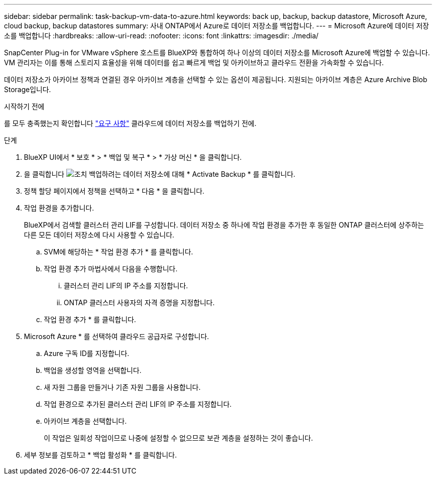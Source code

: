 ---
sidebar: sidebar 
permalink: task-backup-vm-data-to-azure.html 
keywords: back up, backup, backup datastore, Microsoft Azure, cloud backup, backup datastores 
summary: 사내 ONTAP에서 Azure로 데이터 저장소를 백업합니다. 
---
= Microsoft Azure에 데이터 저장소를 백업합니다
:hardbreaks:
:allow-uri-read: 
:nofooter: 
:icons: font
:linkattrs: 
:imagesdir: ./media/


[role="lead"]
SnapCenter Plug-in for VMware vSphere 호스트를 BlueXP와 통합하여 하나 이상의 데이터 저장소를 Microsoft Azure에 백업할 수 있습니다. VM 관리자는 이를 통해 스토리지 효율성을 위해 데이터를 쉽고 빠르게 백업 및 아카이브하고 클라우드 전환을 가속화할 수 있습니다.

데이터 저장소가 아카이브 정책과 연결된 경우 아카이브 계층을 선택할 수 있는 옵션이 제공됩니다. 지원되는 아카이브 계층은 Azure Archive Blob Storage입니다.

.시작하기 전에
를 모두 충족했는지 확인합니다 link:concept-protect-vm-data.html["요구 사항"] 클라우드에 데이터 저장소를 백업하기 전에.

.단계
. BlueXP UI에서 * 보호 * > * 백업 및 복구 * > * 가상 머신 * 을 클릭합니다.
. 을 클릭합니다 image:icon-action.png["조치"] 백업하려는 데이터 저장소에 대해 * Activate Backup * 를 클릭합니다.
. 정책 할당 페이지에서 정책을 선택하고 * 다음 * 을 클릭합니다.
. 작업 환경을 추가합니다.
+
BlueXP에서 검색할 클러스터 관리 LIF를 구성합니다. 데이터 저장소 중 하나에 작업 환경을 추가한 후 동일한 ONTAP 클러스터에 상주하는 다른 모든 데이터 저장소에 다시 사용할 수 있습니다.

+
.. SVM에 해당하는 * 작업 환경 추가 * 를 클릭합니다.
.. 작업 환경 추가 마법사에서 다음을 수행합니다.
+
... 클러스터 관리 LIF의 IP 주소를 지정합니다.
... ONTAP 클러스터 사용자의 자격 증명을 지정합니다.


.. 작업 환경 추가 * 를 클릭합니다.


. Microsoft Azure * 를 선택하여 클라우드 공급자로 구성합니다.
+
.. Azure 구독 ID를 지정합니다.
.. 백업을 생성할 영역을 선택합니다.
.. 새 자원 그룹을 만들거나 기존 자원 그룹을 사용합니다.
.. 작업 환경으로 추가된 클러스터 관리 LIF의 IP 주소를 지정합니다.
.. 아카이브 계층을 선택합니다.
+
이 작업은 일회성 작업이므로 나중에 설정할 수 없으므로 보관 계층을 설정하는 것이 좋습니다.



. 세부 정보를 검토하고 * 백업 활성화 * 를 클릭합니다.

